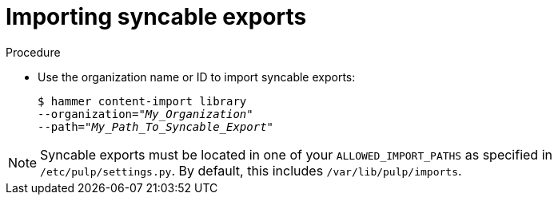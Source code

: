 :_mod-docs-content-type: PROCEDURE

[id="Importing_Syncable_Exports_{context}"]
= Importing syncable exports

.Procedure
* Use the organization name or ID to import syncable exports:
+
[options="nowrap" subs="+quotes"]
----
$ hammer content-import library
--organization="_My_Organization_"
--path="_My_Path_To_Syncable_Export_"
----

[NOTE]
====
Syncable exports must be located in one of your `ALLOWED_IMPORT_PATHS` as specified in `/etc/pulp/settings.py`.
By default, this includes `/var/lib/pulp/imports`.
====
